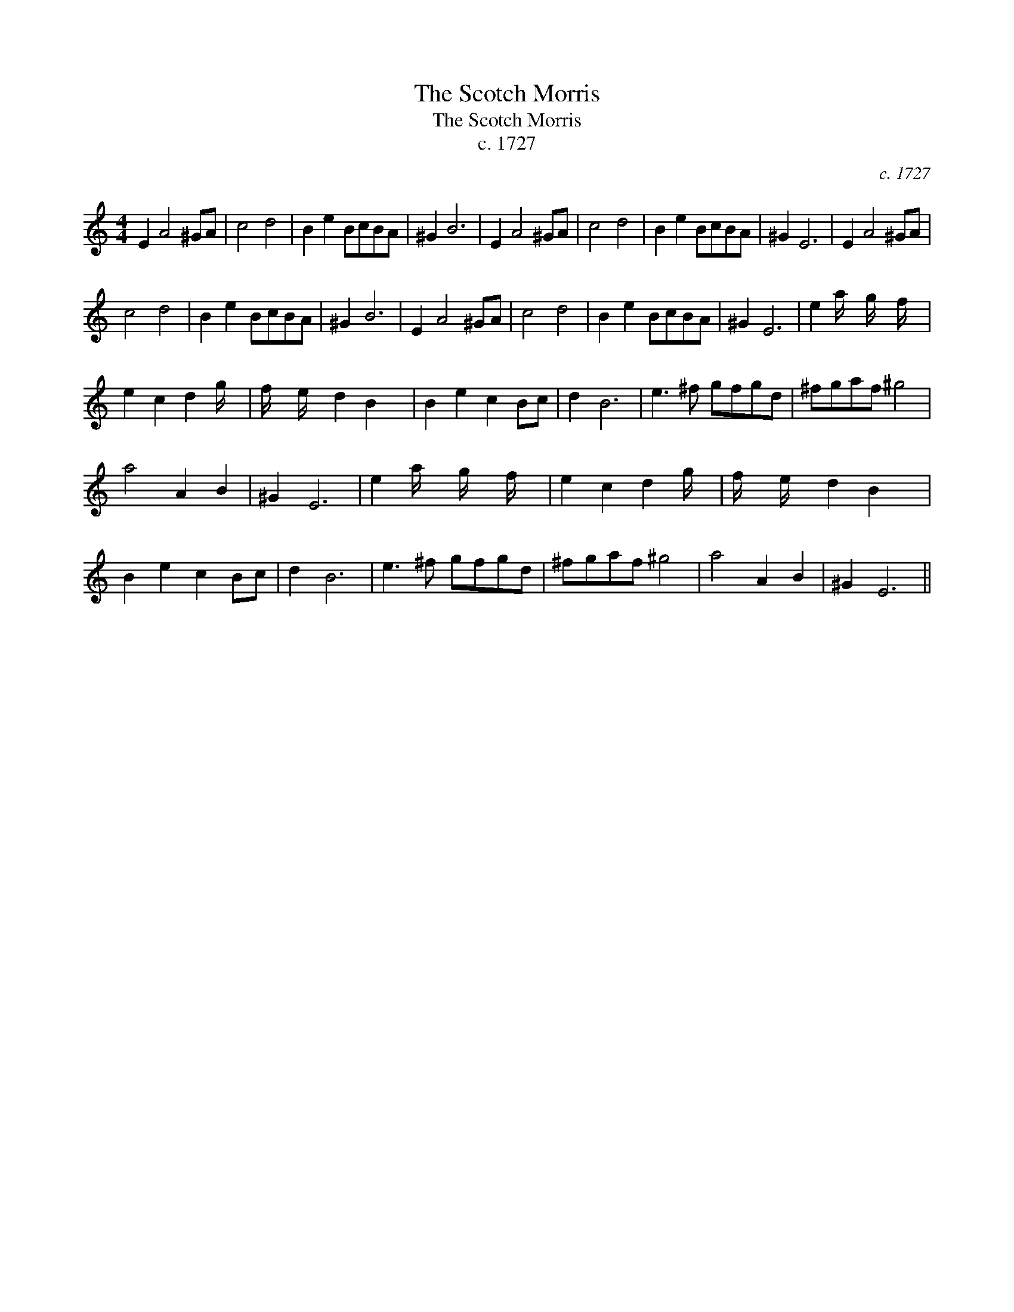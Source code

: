 X:1
T:The Scotch Morris
T:The Scotch Morris
T:c. 1727
C:c. 1727
L:1/8
M:4/4
K:C
V:1 treble 
V:1
 E2 A4 ^GA | c4 d4 | B2 e2 BcBA | ^G2 B6 | E2 A4 ^GA | c4 d4 | B2 e2 BcBA | ^G2 E6 | E2 A4 ^GA | %9
 c4 d4 | B2 e2 BcBA | ^G2 B6 | E2 A4 ^GA | c4 d4 | B2 e2 BcBA | ^G2 E6 | e2 a/ x/6 g/ x/6 f/ x/6 | %17
 e2 c2 d2 g/ x/4 | f/ x/6 e/ x/6 d2 B2 x/24 | B2 e2 c2 Bc | d2 B6 | e3 ^f gfgd | ^fgaf ^g4 | %23
 a4 A2 B2 | ^G2 E6 | e2 a/ x/6 g/ x/6 f/ x/6 | e2 c2 d2 g/ x/4 | f/ x/6 e/ x/6 d2 B2 x/24 | %28
 B2 e2 c2 Bc | d2 B6 | e3 ^f gfgd | ^fgaf ^g4 | a4 A2 B2 | ^G2 E6 || %34

